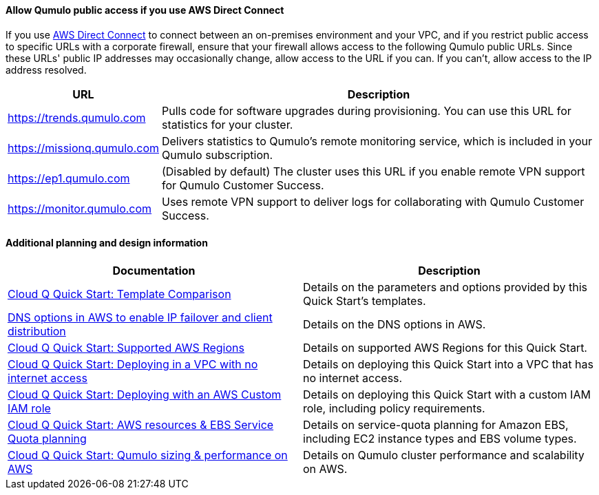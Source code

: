 ==== Allow Qumulo public access if you use AWS Direct Connect

If you use https://aws.amazon.com/directconnect/[AWS Direct Connect^] to connect between an on-premises environment and your VPC, and if you restrict public access to specific URLs with a corporate firewall, ensure that your firewall allows access to the following Qumulo public URLs. Since these URLs' public IP addresses may occasionally change, allow access to the URL if you can. If you can't, allow access to the IP address resolved.

[cols="1,3"]
|===
|URL |Description

// Space needed to maintain table headers
|https://trends.qumulo.com | Pulls code for software upgrades during provisioning. You can use this URL for statistics for your cluster.
|https://missionq.qumulo.com | Delivers statistics to Qumulo's remote monitoring service, which is included in your Qumulo subscription.
|https://ep1.qumulo.com | (Disabled by default) The cluster uses this URL if you enable remote VPN support for Qumulo Customer Success.
|https://monitor.qumulo.com |Uses remote VPN support to deliver logs for collaborating with Qumulo Customer Success.
|===

==== Additional planning and design information

[cols="1,1"]
|===
|Documentation |Description

// Space needed to maintain table headers
|https://github.com/qumulo/aws-quickstart-cloud-q/blob/main/supplemental-docs/template-comparison.pdf[Cloud Q Quick Start: Template Comparison^]| Details on the parameters and options provided by this Quick Start's templates.
|https://qumulo.com/resources/qumulo-dns-options-in-aws/[DNS options in AWS to enable IP failover and client distribution^] | Details on the DNS options in AWS.
|https://github.com/qumulo/aws-quickstart-cloud-q/blob/main/supplemental-docs/supported-regions.pdf[Cloud Q Quick Start: Supported AWS Regions^] | Details on supported AWS Regions for this Quick Start.
|https://github.com/qumulo/aws-quickstart-cloud-q/blob/main/supplemental-docs/deploying-without-inet.pdf[Cloud Q Quick Start: Deploying in a VPC with no internet access^] | Details on deploying this Quick Start into a VPC that has no internet access.
|https://github.com/qumulo/aws-quickstart-cloud-q/blob/main/supplemental-docs/deploying-with-custom-iam-role.pdf[Cloud Q Quick Start: Deploying with an AWS Custom IAM role^] | Details on deploying this Quick Start with a custom IAM role, including policy requirements.
|https://github.com/qumulo/aws-quickstart-cloud-q/blob/main/supplemental-docs/resources-ebs-quota-planning.pdf[Cloud Q Quick Start: AWS resources & EBS Service Quota planning^] | Details on service-quota planning for Amazon EBS, including EC2 instance types and EBS volume types.
|https://github.com/qumulo/aws-quickstart-cloud-q/blob/main/supplemental-docs/qumulo-sizing-performance.pdf[Cloud Q Quick Start: Qumulo sizing & performance on AWS^] | Details on Qumulo cluster performance and scalability on AWS.
|===